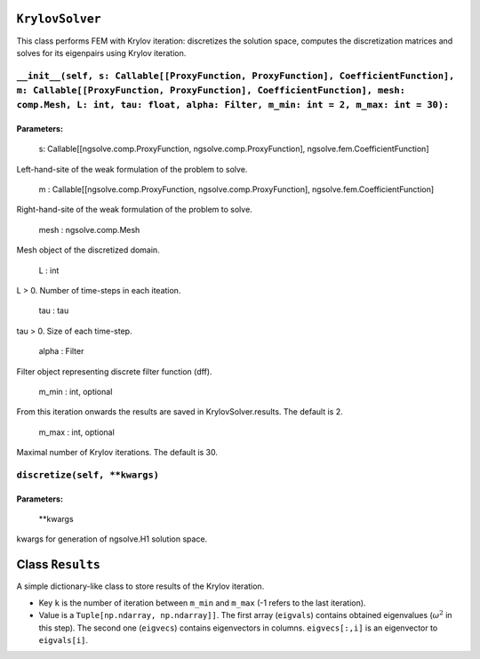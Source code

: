 ``KrylovSolver`` 
=======================
This class performs FEM with Krylov iteration: discretizes the solution space, computes the discretization matrices and solves for its eigenpairs using Krylov iteration.

``__init__(self, s: Callable[[ProxyFunction, ProxyFunction], CoefficientFunction], m: Callable[[ProxyFunction, ProxyFunction], CoefficientFunction], mesh: comp.Mesh, L: int, tau: float, alpha: Filter, m_min: int = 2, m_max: int = 30):``
----------------------------------------------------------------------------------------------------------------------------------------------------------------------------------------------------------------------------------------------------------------
Parameters:
^^^^^^^^^^^^^

    s: Callable[[ngsolve.comp.ProxyFunction, ngsolve.comp.ProxyFunction], ngsolve.fem.CoefficientFunction]
	
Left-hand-site of the weak formulation of the problem to solve.

    m : Callable[[ngsolve.comp.ProxyFunction, ngsolve.comp.ProxyFunction], ngsolve.fem.CoefficientFunction]
	
Right-hand-site of the weak formulation of the problem to solve.

    mesh : ngsolve.comp.Mesh
	
Mesh object of the discretized domain.

    L : int
	
L > 0. Number of time-steps in each iteation.

    tau : tau
	
tau > 0. Size of each time-step.

    alpha : Filter
	
Filter object representing discrete filter function (dff).

    m_min : int, optional
	
From this iteration onwards the results are saved in KrylovSolver.results. The default is 2.

    m_max : int, optional
	
Maximal number of Krylov iterations. The default is 30.




``discretize(self, **kwargs)``
--------------------------------

Parameters:
^^^^^^^^^^^^^

	**kwargs 
	
kwargs for generation of ngsolve.H1 solution space.



Class ``Results``
=======================
A simple dictionary-like class to store results of the Krylov iteration. 

- Key ``k`` is the number of iteration between ``m_min`` and ``m_max`` (-1 refers to the last iteration).
- Value is a ``Tuple[np.ndarray, np.ndarray]]``. The first array (``eigvals``) contains obtained eigenvalues (:math:`\omega^2` in this step). The second one (``eigvecs``) contains eigenvectors in columns. ``eigvecs[:,i]`` is an eigenvector to ``eigvals[i]``.
